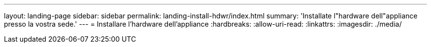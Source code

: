---
layout: landing-page 
sidebar: sidebar 
permalink: landing-install-hdwr/index.html 
summary: 'Installate l"hardware dell"appliance presso la vostra sede.' 
---
= Installare l'hardware dell'appliance
:hardbreaks:
:allow-uri-read: 
:linkattrs: 
:imagesdir: ./media/


